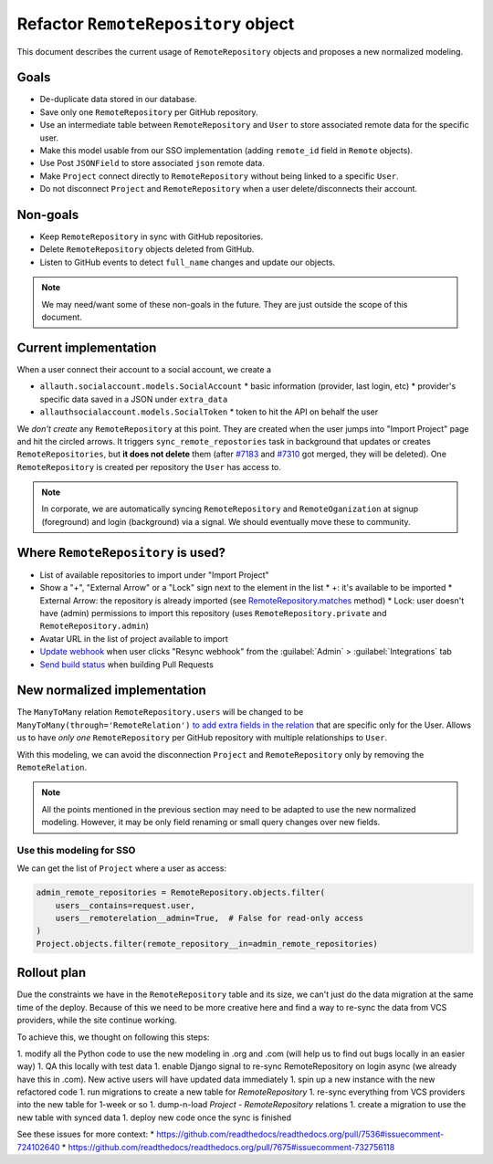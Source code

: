 ====================================
Refactor ``RemoteRepository`` object
====================================


This document describes the current usage of ``RemoteRepository`` objects and proposes a new normalized modeling.


Goals
=====

* De-duplicate data stored in our database.
* Save only one ``RemoteRepository`` per GitHub repository.
* Use an intermediate table between ``RemoteRepository`` and ``User`` to store associated remote data for the specific user.
* Make this model usable from our SSO implementation (adding ``remote_id`` field in ``Remote`` objects).
* Use Post ``JSONField`` to store associated ``json`` remote data.
* Make ``Project`` connect directly to ``RemoteRepository`` without being linked to a specific ``User``.
* Do not disconnect ``Project`` and ``RemoteRepository`` when a user delete/disconnects their account.


Non-goals
=========

* Keep ``RemoteRepository`` in sync with GitHub repositories.
* Delete ``RemoteRepository`` objects deleted from GitHub.
* Listen to GitHub events to detect ``full_name`` changes and update our objects.

.. note::

   We may need/want some of these non-goals in the future.
   They are just outside the scope of this document.


Current implementation
======================

When a user connect their account to a social account, we create a

* ``allauth.socialaccount.models.SocialAccount``
  * basic information (provider, last login, etc)
  * provider's specific data saved in a JSON under ``extra_data``
* ``allauthsocialaccount.models.SocialToken``
  * token to hit the API on behalf the user


We *don't create* any ``RemoteRepository`` at this point.
They are created when the user jumps into "Import Project" page and hit the circled arrows.
It triggers ``sync_remote_repostories`` task in background that updates or creates ``RemoteRepositories``,
but **it does not delete** them (after `#7183`_ and `#7310`_ got merged, they will be deleted).
One ``RemoteRepository`` is created per repository the ``User`` has access to.

.. note::

   In corporate, we are automatically syncing ``RemoteRepository`` and ``RemoteOganization``
   at signup (foreground) and login (background) via a signal. We should eventually move these to community.


.. _sync_remote_repositoies: https://github.com/readthedocs/readthedocs.org/blob/56253cb786945c9fe53a034a4433f10672ae8a4f/readthedocs/oauth/tasks.py#L25-L43
.. _#7183: https://github.com/readthedocs/readthedocs.org/pull/7183
.. _#7310: https://github.com/readthedocs/readthedocs.org/pull/7310


Where ``RemoteRepository`` is used?
===================================

* List of available repositories to import under "Import Project"
* Show a "+", "External Arrow" or a "Lock" sign next to the element in the list
  * +: it's available to be imported
  * External Arrow: the repository is already imported (see `RemoteRepository.matches`_ method)
  * Lock: user doesn't have (admin) permissions to import this repository (uses ``RemoteRepository.private`` and ``RemoteRepository.admin``)
* Avatar URL in the list of project available to import
* `Update webhook`_ when user clicks "Resync webhook" from the :guilabel:`Admin` > :guilabel:`Integrations` tab
* `Send build status`_ when building Pull Requests


.. _RemoteRepository.matches: https://github.com/readthedocs/readthedocs.org/blob/56253cb786945c9fe53a034a4433f10672ae8a4f/readthedocs/oauth/models.py#L182-L204
.. _Update webhook: https://github.com/readthedocs/readthedocs.org/blob/56253cb786945c9fe53a034a4433f10672ae8a4f/readthedocs/oauth/utils.py#L26-L62
.. _Send build status: https://github.com/readthedocs/readthedocs.org/blob/56253cb786945c9fe53a034a4433f10672ae8a4f/readthedocs/projects/tasks.py#L1852-L1956


New normalized implementation
=============================

The ``ManyToMany`` relation ``RemoteRepository.users`` will be changed to be ``ManyToMany(through='RemoteRelation')``
`to add extra fields in the relation`_ that are specific only for the User.
Allows us to have *only one* ``RemoteRepository`` per GitHub repository with multiple relationships to ``User``.

.. _to add extra fields in the relation: https://docs.djangoproject.com/en/2.2/topics/db/models/#extra-fields-on-many-to-many-relationships

With this modeling, we can avoid the disconnection ``Project`` and ``RemoteRepository`` only by removing the ``RemoteRelation``.

.. note::

   All the points mentioned in the previous section may need to be adapted to use the new normalized modeling.
   However, it may be only field renaming or small query changes over new fields.


Use this modeling for SSO
-------------------------

We can get the list of ``Project`` where a user as access:

.. code-block:: python

   admin_remote_repositories = RemoteRepository.objects.filter(
       users__contains=request.user,
       users__remoterelation__admin=True,  # False for read-only access
   )
   Project.objects.filter(remote_repository__in=admin_remote_repositories)


Rollout plan
============

Due the constraints we have in the ``RemoteRepository`` table and its size,
we can't just do the data migration at the same time of the deploy.
Because of this we need to be more creative here and find a way to re-sync the data from VCS providers,
while the site continue working.

To achieve this, we thought on following this steps:

1. modify all the Python code to use the new modeling in .org and .com (will help us to find out bugs locally in an easier way)
1. QA this locally with test data
1. enable Django signal to re-sync RemoteRepository on login async (we already have this in .com). New active users will have updated data immediately
1. spin up a new instance with the new refactored code
1. run migrations to create a new table for `RemoteRepository`
1. re-sync everything from VCS providers into the new table for 1-week or so
1. dump-n-load `Project - RemoteRepository` relations
1. create a migration to use the new table with synced data
1. deploy new code once the sync is finished

See these issues for more context:
* https://github.com/readthedocs/readthedocs.org/pull/7536#issuecomment-724102640
* https://github.com/readthedocs/readthedocs.org/pull/7675#issuecomment-732756118
